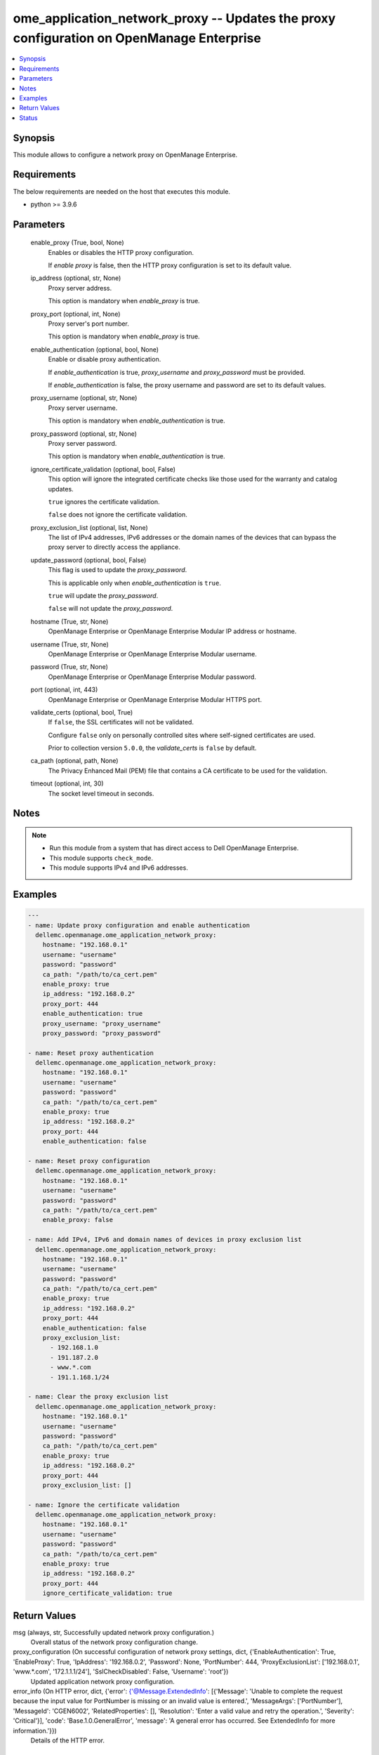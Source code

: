 .. _ome_application_network_proxy_module:


ome_application_network_proxy -- Updates the proxy configuration on OpenManage Enterprise
=========================================================================================

.. contents::
   :local:
   :depth: 1


Synopsis
--------

This module allows to configure a network proxy on OpenManage Enterprise.



Requirements
------------
The below requirements are needed on the host that executes this module.

- python \>= 3.9.6



Parameters
----------

  enable_proxy (True, bool, None)
    Enables or disables the HTTP proxy configuration.

    If \ :emphasis:`enable proxy`\  is false, then the HTTP proxy configuration is set to its default value.


  ip_address (optional, str, None)
    Proxy server address.

    This option is mandatory when \ :emphasis:`enable\_proxy`\  is true.


  proxy_port (optional, int, None)
    Proxy server's port number.

    This option is mandatory when \ :emphasis:`enable\_proxy`\  is true.


  enable_authentication (optional, bool, None)
    Enable or disable proxy authentication.

    If \ :emphasis:`enable\_authentication`\  is true, \ :emphasis:`proxy\_username`\  and \ :emphasis:`proxy\_password`\  must be provided.

    If \ :emphasis:`enable\_authentication`\  is false, the proxy username and password are set to its default values.


  proxy_username (optional, str, None)
    Proxy server username.

    This option is mandatory when \ :emphasis:`enable\_authentication`\  is true.


  proxy_password (optional, str, None)
    Proxy server password.

    This option is mandatory when \ :emphasis:`enable\_authentication`\  is true.


  ignore_certificate_validation (optional, bool, False)
    This option will ignore the integrated certificate checks like those used for the warranty and catalog updates.

    \ :literal:`true`\  ignores the certificate validation.

    \ :literal:`false`\  does not ignore the certificate validation.


  proxy_exclusion_list (optional, list, None)
    The list of IPv4 addresses, IPv6 addresses or the domain names of the devices that can bypass the proxy server to directly access the appliance.


  update_password (optional, bool, False)
    This flag is used to update the \ :emphasis:`proxy\_password`\ .

    This is applicable only when \ :emphasis:`enable\_authentication`\  is \ :literal:`true`\ .

    \ :literal:`true`\  will update the \ :emphasis:`proxy\_password`\ .

    \ :literal:`false`\  will not update the \ :emphasis:`proxy\_password`\ .


  hostname (True, str, None)
    OpenManage Enterprise or OpenManage Enterprise Modular IP address or hostname.


  username (True, str, None)
    OpenManage Enterprise or OpenManage Enterprise Modular username.


  password (True, str, None)
    OpenManage Enterprise or OpenManage Enterprise Modular password.


  port (optional, int, 443)
    OpenManage Enterprise or OpenManage Enterprise Modular HTTPS port.


  validate_certs (optional, bool, True)
    If \ :literal:`false`\ , the SSL certificates will not be validated.

    Configure \ :literal:`false`\  only on personally controlled sites where self-signed certificates are used.

    Prior to collection version \ :literal:`5.0.0`\ , the \ :emphasis:`validate\_certs`\  is \ :literal:`false`\  by default.


  ca_path (optional, path, None)
    The Privacy Enhanced Mail (PEM) file that contains a CA certificate to be used for the validation.


  timeout (optional, int, 30)
    The socket level timeout in seconds.





Notes
-----

.. note::
   - Run this module from a system that has direct access to Dell OpenManage Enterprise.
   - This module supports \ :literal:`check\_mode`\ .
   - This module supports IPv4 and IPv6 addresses.




Examples
--------

.. code-block:: yaml+jinja

    
    ---
    - name: Update proxy configuration and enable authentication
      dellemc.openmanage.ome_application_network_proxy:
        hostname: "192.168.0.1"
        username: "username"
        password: "password"
        ca_path: "/path/to/ca_cert.pem"
        enable_proxy: true
        ip_address: "192.168.0.2"
        proxy_port: 444
        enable_authentication: true
        proxy_username: "proxy_username"
        proxy_password: "proxy_password"

    - name: Reset proxy authentication
      dellemc.openmanage.ome_application_network_proxy:
        hostname: "192.168.0.1"
        username: "username"
        password: "password"
        ca_path: "/path/to/ca_cert.pem"
        enable_proxy: true
        ip_address: "192.168.0.2"
        proxy_port: 444
        enable_authentication: false

    - name: Reset proxy configuration
      dellemc.openmanage.ome_application_network_proxy:
        hostname: "192.168.0.1"
        username: "username"
        password: "password"
        ca_path: "/path/to/ca_cert.pem"
        enable_proxy: false

    - name: Add IPv4, IPv6 and domain names of devices in proxy exclusion list
      dellemc.openmanage.ome_application_network_proxy:
        hostname: "192.168.0.1"
        username: "username"
        password: "password"
        ca_path: "/path/to/ca_cert.pem"
        enable_proxy: true
        ip_address: "192.168.0.2"
        proxy_port: 444
        enable_authentication: false
        proxy_exclusion_list:
          - 192.168.1.0
          - 191.187.2.0
          - www.*.com
          - 191.1.168.1/24

    - name: Clear the proxy exclusion list
      dellemc.openmanage.ome_application_network_proxy:
        hostname: "192.168.0.1"
        username: "username"
        password: "password"
        ca_path: "/path/to/ca_cert.pem"
        enable_proxy: true
        ip_address: "192.168.0.2"
        proxy_port: 444
        proxy_exclusion_list: []

    - name: Ignore the certificate validation
      dellemc.openmanage.ome_application_network_proxy:
        hostname: "192.168.0.1"
        username: "username"
        password: "password"
        ca_path: "/path/to/ca_cert.pem"
        enable_proxy: true
        ip_address: "192.168.0.2"
        proxy_port: 444
        ignore_certificate_validation: true



Return Values
-------------

msg (always, str, Successfully updated network proxy configuration.)
  Overall status of the network proxy configuration change.


proxy_configuration (On successful configuration of network proxy settings, dict, {'EnableAuthentication': True, 'EnableProxy': True, 'IpAddress': '192.168.0.2', 'Password': None, 'PortNumber': 444, 'ProxyExclusionList': ['192.168.0.1', 'www.*.com', '172.1.1.1/24'], 'SslCheckDisabled': False, 'Username': 'root'})
  Updated application network proxy configuration.


error_info (On HTTP error, dict, {'error': {'@Message.ExtendedInfo': [{'Message': 'Unable to complete the request because the input value for  PortNumber  is missing or an invalid value is entered.', 'MessageArgs': ['PortNumber'], 'MessageId': 'CGEN6002', 'RelatedProperties': [], 'Resolution': 'Enter a valid value and retry the operation.', 'Severity': 'Critical'}], 'code': 'Base.1.0.GeneralError', 'message': 'A general error has occurred. See ExtendedInfo for more information.'}})
  Details of the HTTP error.





Status
------





Authors
~~~~~~~

- Sajna Shetty(@Sajna-Shetty)
- Rajshekar P(@rajshekarp87)

